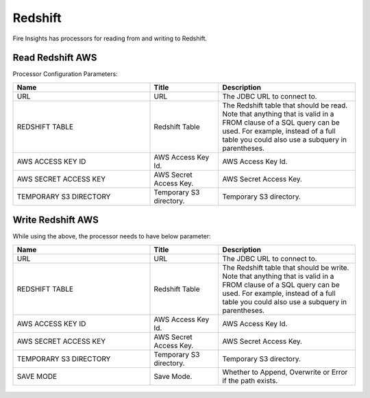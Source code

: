 Redshift
========================

Fire Insights has processors for reading from and writing to Redshift.

Read Redshift AWS
-----------

Processor Configuration Parameters:

.. list-table::
      :widths: 10 5 10
      :header-rows: 1

      * - Name
        - Title
        - Description
      * - URL
        - URL
        - The JDBC URL to connect to.
      * - REDSHIFT TABLE
        - Redshift Table
        - The Redshift table that should be read. Note that anything that is valid in a FROM clause of a SQL query can be used. For example, instead of a full table you could also use a subquery in parentheses.
      * - AWS ACCESS KEY ID
        - AWS Access Key Id.
        - AWS Access Key Id.
      * - AWS SECRET ACCESS KEY
        - AWS Secret Access Key.
        - AWS Secret Access Key.
      * - TEMPORARY S3 DIRECTORY
        - Temporary S3 directory.
        - Temporary S3 directory.

.. figure:: ../../_assets/aws/read_redshift.PNG
   :alt: aws
   :width: 85% 

Write Redshift AWS
---------------

While using the above, the processor needs to have below parameter:

.. list-table::
      :widths: 10 5 10
      :header-rows: 1

      * - Name
        - Title
        - Description
      * - URL
        - URL
        - The JDBC URL to connect to.
      * - REDSHIFT TABLE
        - Redshift Table
        - The Redshift table that should be write. Note that anything that is valid in a FROM clause of a SQL query can be used. For example, instead of a full table you could also use a subquery in parentheses.
      * - AWS ACCESS KEY ID
        - AWS Access Key Id.
        - AWS Access Key Id.
      * - AWS SECRET ACCESS KEY
        - AWS Secret Access Key.
        - AWS Secret Access Key.
      * - TEMPORARY S3 DIRECTORY
        - Temporary S3 directory.
        - Temporary S3 directory.
      * - SAVE MODE
        - Save Mode.
        - Whether to Append, Overwrite or Error if the path exists.


.. figure:: ../../_assets/aws/saveredshift.PNG
   :alt: aws
   :width: 85%
